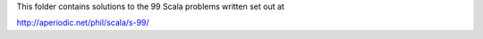 This folder contains solutions to the 99 Scala problems written set out at

http://aperiodic.net/phil/scala/s-99/
